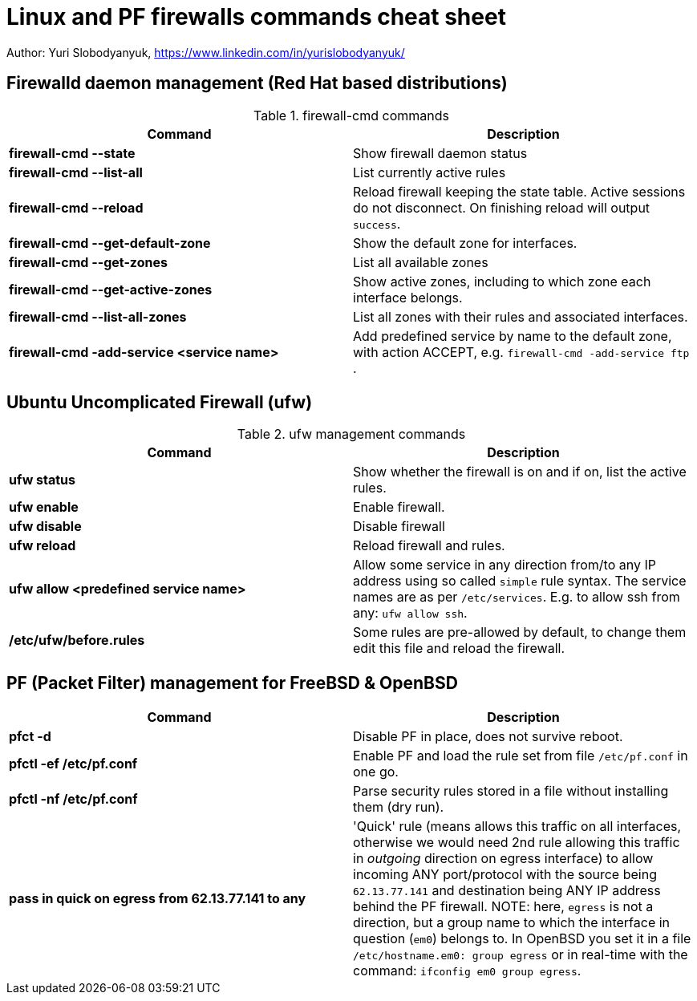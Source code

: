 = Linux and PF firewalls commands cheat sheet
:homepage: https://yurisk.info

Author: Yuri Slobodyanyuk, https://www.linkedin.com/in/yurislobodyanyuk/

== Firewalld daemon management (Red Hat based distributions)
.firewall-cmd commands
[cols=2, options="header"]
|===
|Command
|Description

|*firewall-cmd --state*
|Show firewall daemon status

|*firewall-cmd  --list-all*
|List currently active rules

|*firewall-cmd --reload*
|Reload firewall keeping the state table. Active sessions do not disconnect. On finishing reload will output `success`.

|*firewall-cmd --get-default-zone*
| Show the default zone for interfaces.

|*firewall-cmd --get-zones*
|List all available zones

|*firewall-cmd --get-active-zones*
| Show active zones, including to which zone each interface belongs.

|*firewall-cmd --list-all-zones*
|List all zones with their rules and associated interfaces.

|*firewall-cmd -add-service <service name>*
|Add predefined service by name to the default zone, with action ACCEPT, e.g. `firewall-cmd -add-service ftp` .


|===


== Ubuntu Uncomplicated Firewall (ufw)
.ufw management commands
[cols=2, options="header"]
|===
|Command
|Description

|*ufw status*
|Show whether the firewall is on and if on, list the active rules.

|*ufw enable*
|Enable firewall.

|*ufw disable*
|Disable firewall

|*ufw reload*
|Reload firewall and rules.

|*ufw allow <predefined service name>*
| Allow some service in any direction from/to any IP address using so called `simple` rule syntax. The service names are as per `/etc/services`. E.g. to allow ssh from any: `ufw allow ssh`.

|*/etc/ufw/before.rules*
|Some rules are pre-allowed by default, to change them edit this file and reload the  firewall.

|===


== PF (Packet Filter) management for FreeBSD & OpenBSD

[cols=2, options="header"]
|===
|Command
|Description

|*pfct -d*
|Disable PF in place, does not survive reboot.

|*pfctl -ef /etc/pf.conf*
|Enable PF and load the rule set from file `/etc/pf.conf` in one go.

|*pfctl -nf /etc/pf.conf*
|Parse security rules stored in a file without installing them (dry run).

|*pass in quick on egress from 62.13.77.141 to any*
| 'Quick' rule (means allows this traffic on all interfaces, otherwise we would need 2nd rule allowing this traffic in _outgoing_ direction on egress interface) to allow incoming ANY port/protocol with the source being `62.13.77.141` and destination being ANY IP address behind the PF firewall. NOTE: here, `egress` is not a direction, but a group name to which the interface in question (`em0`) belongs to. In OpenBSD you set it in a file `/etc/hostname.em0: group egress` or in real-time with the command: `ifconfig em0 group egress`. 






|===

